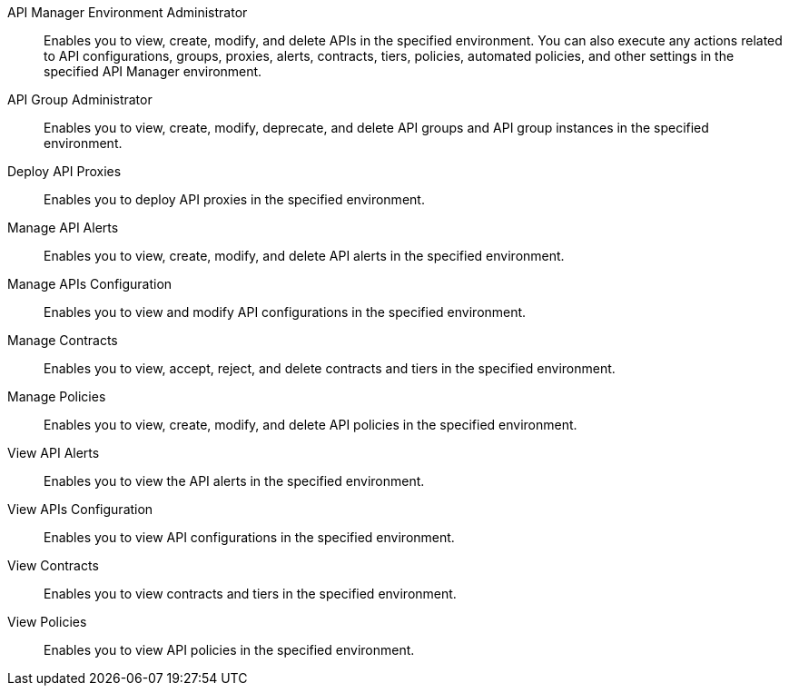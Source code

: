 API Manager Environment Administrator:: Enables you to view, create, modify, and delete APIs in the specified environment. You can also execute any actions related to API configurations, groups, proxies, alerts, contracts, tiers, policies, automated policies, and other settings in the specified API Manager environment.
API Group Administrator:: Enables you to view, create, modify, deprecate, and delete API groups and API group instances in the specified environment.
Deploy API Proxies:: Enables you to deploy API proxies in the specified environment.
Manage API Alerts:: Enables you to view, create, modify, and delete API alerts in the specified environment.
Manage APIs Configuration:: Enables you to view and modify API configurations in the specified environment.
Manage Contracts:: Enables you to view, accept, reject, and delete contracts and tiers in the specified environment.
Manage Policies:: Enables you to view, create, modify, and delete API policies in the specified environment. 
View API Alerts:: Enables you to view the API alerts in the specified environment.
View APIs Configuration:: Enables you to view API configurations in the specified environment.
View Contracts:: Enables you to view contracts and tiers in the specified environment.
View Policies:: Enables you to view API policies in the specified environment.
